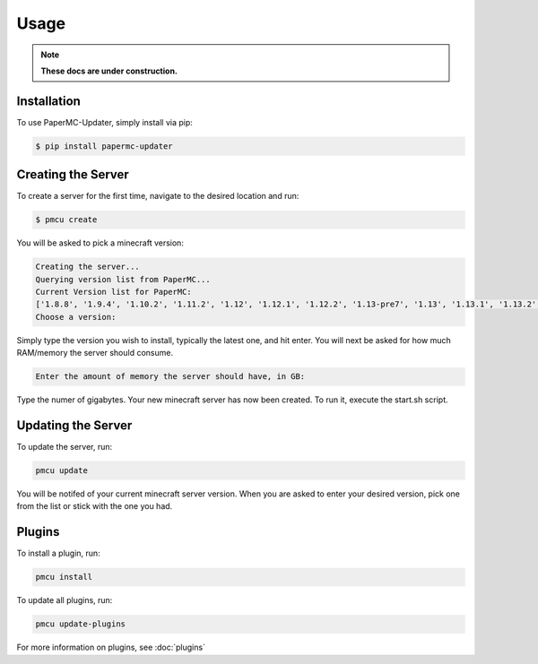 Usage
=====
.. note::

    **These docs are under construction.**

.. _install:

Installation
------------

To use PaperMC-Updater, simply install via pip:

.. code-block:: console

   $ pip install papermc-updater

Creating the Server
-------------------

To create a server for the first time, navigate to the desired location and run:

.. code-block:: console

   $ pmcu create

You will be asked to pick a minecraft version:

.. code-block:: console

    Creating the server...
    Querying version list from PaperMC...
    Current Version list for PaperMC:
    ['1.8.8', '1.9.4', '1.10.2', '1.11.2', '1.12', '1.12.1', '1.12.2', '1.13-pre7', '1.13', '1.13.1', '1.13.2', '1.14', '1.14.1', '1.14.2', '1.14.3', '1.14.4', '1.15', '1.15.1', '1.15.2', '1.16.1', '1.16.2', '1.16.3', '1.16.4', '1.16.5', '1.17', '1.17.1', '1.18', '1.18.1', '1.18.2', '1.19', '1.19.1', '1.19.2', '1.19.3', '1.19.4', '1.20', '1.20.1', '1.20.2', '1.20.4', '1.20.5', '1.20.6', '1.21', '1.21.1', '1.21.3', '1.21.4']
    Choose a version:

Simply type the version you wish to install, typically the latest one, and hit enter.
You will next be asked for how much RAM/memory the server should consume.

.. code-block:: console

    Enter the amount of memory the server should have, in GB:

Type the numer of gigabytes. Your new minecraft server has now been created. To run it, execute the start.sh script.

Updating the Server
-------------------
To update the server, run:

.. code-block:: console

    pmcu update

You will be notifed of your current minecraft server version.
When you are asked to enter your desired version, pick one from the list or stick with the one you had.

Plugins
-------
To install a plugin, run:

.. code-block:: console

    pmcu install

To update all plugins, run:

.. code-block:: console

    pmcu update-plugins

For more information on plugins, see :doc:`plugins`
